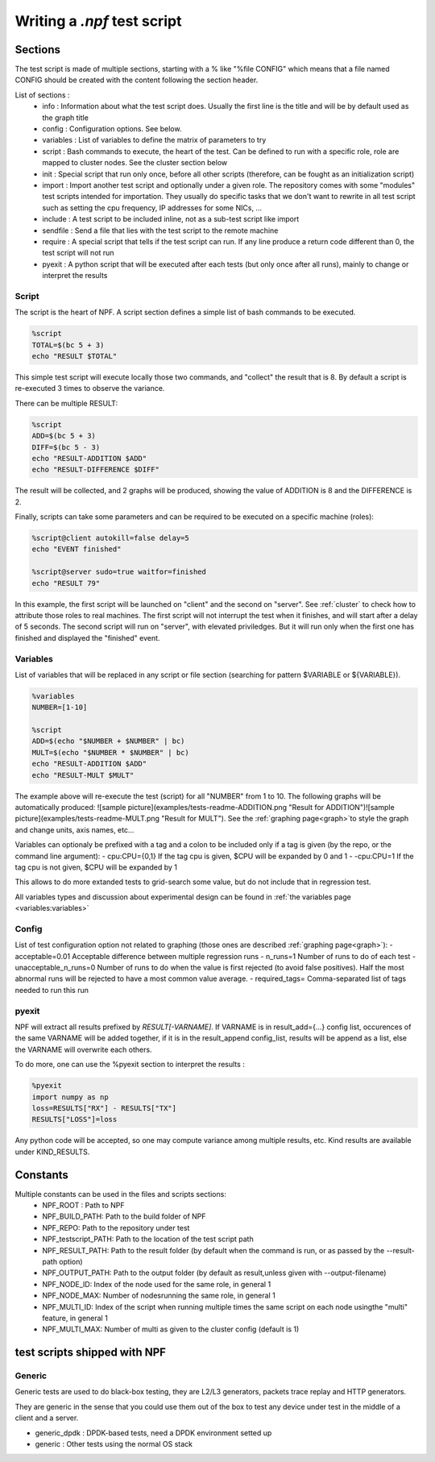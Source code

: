 .. _tests:

****************************
Writing a *.npf* test script
****************************

Sections
========

The test script is made of multiple sections, starting with a % like
"%file CONFIG" which means that a file named CONFIG should be created
with the content following the section header.

List of sections : 
    * info : Information about what the test script does. Usually the first line is the title and will be by default used as the graph title 
    * config : Configuration options. See below.
    * variables : List of variables to define the matrix of parameters to try
    * script : Bash commands to execute, the heart of the test. Can be defined to run with a specific role, role are mapped to cluster nodes. See the cluster section below 
    * init : Special script that run only once, before all other scripts (therefore, can be fought as an initialization script)
    * import : Import another test script and optionally under a given role. The repository comes with some "modules" test scripts intended for importation. They usually do specific tasks that we don't want to rewrite in all test script such as setting the cpu frequency, IP addresses for some NICs, ...
    * include : A test script to be included inline, not as a sub-test script like import
    * sendfile : Send a file that lies with the test script to the remote machine
    * require : A special script that tells if the test script can run. If any line produce a return code different than 0, the test script will not run
    * pyexit : A python script that will be executed after each tests (but only once after all runs), mainly to change or interpret the results

Script
------

The script is the heart of NPF. A script section defines a simple list
of bash commands to be executed.

.. code-block:: bash

    %script
    TOTAL=$(bc 5 + 3)
    echo "RESULT $TOTAL"

This simple test script will execute locally those two commands, and
"collect" the result that is 8. By default a script is re-executed 3
times to observe the variance.

There can be multiple RESULT:

.. code-block:: bash

    %script
    ADD=$(bc 5 + 3)
    DIFF=$(bc 5 - 3)
    echo "RESULT-ADDITION $ADD"
    echo "RESULT-DIFFERENCE $DIFF"

The result will be collected, and 2 graphs will be produced, showing the
value of ADDITION is 8 and the DIFFERENCE is 2.

Finally, scripts can take some parameters and can be required to be
executed on a specific machine (roles):

.. code-block:: bash

    %script@client autokill=false delay=5
    echo "EVENT finished"

    %script@server sudo=true waitfor=finished
    echo "RESULT 79"

In this example, the first script will be launched on "client" and the
second on "server". See :ref:`cluster` to check how to attribute those
roles to real machines. The first script will not interrupt the test
when it finishes, and will start after a delay of 5 seconds. The second
script will run on "server", with elevated priviledges. But it will run
only when the first one has finished and displayed the "finished" event.

Variables
---------

List of variables that will be replaced in any script or file section
(searching for pattern $VARIABLE or ${VARIABLE}).

.. code-block:: bash

    %variables
    NUMBER=[1-10]

    %script
    ADD=$(echo "$NUMBER + $NUMBER" | bc)
    MULT=$(echo "$NUMBER * $NUMBER" | bc)
    echo "RESULT-ADDITION $ADD"
    echo "RESULT-MULT $MULT"

The example above will re-execute the test (script) for all "NUMBER"
from 1 to 10. The following graphs will be automatically produced:
![sample
picture](examples/tests-readme-ADDITION.png "Result for ADDITION")![sample
picture](examples/tests-readme-MULT.png "Result for MULT"). See the :ref:`graphing page<graph>`to style the graph and
change units, axis names, etc...

Variables can optionaly be prefixed with a tag and a colon to be
included only if a tag is given (by the repo, or the command line
argument): - cpu:CPU={0,1} If the tag cpu is given,
$CPU will be expanded by 0 and 1  - -cpu:CPU=1    If the tag cpu is not given, $CPU
will be expanded by 1

This allows to do more extanded tests to grid-search some value, but do
not include that in regression test.

All variables types and discussion about experimental design can be found in :ref:`the variables page <variables:variables>`

Config
------

List of test configuration option not related to graphing (those ones
are described :ref:`graphing page<graph>`):
- acceptable=0.01 Acceptable difference between multiple regression runs 
- n\_runs=1 Number of runs to do of each test
- unacceptable\_n\_runs=0 Number of runs to do when the value is first rejected (to avoid false positives). Half the most abnormal runs will be rejected to have a most common value average.
- required\_tags= Comma-separated list of tags needed to run this run

pyexit
------

NPF will extract all results prefixed by *RESULT[-VARNAME]*. If VARNAME
is in result\_add={...} config list, occurences of the same VARNAME will
be added together, if it is in the result\_append config\_list, results
will be append as a list, else the VARNAME will overwrite each others.

To do more, one can use the %pyexit section to interpret the results :

.. code-block:: python

    %pyexit
    import numpy as np
    loss=RESULTS["RX"] - RESULTS["TX"]
    RESULTS["LOSS"]=loss

Any python code will be accepted, so one may compute variance among
multiple results, etc. Kind results are available under KIND\_RESULTS.

Constants
=========

Multiple constants can be used in the files and scripts sections: 
    - NPF\_ROOT : Path to NPF
    - NPF\_BUILD\_PATH: Path to the build folder of NPF 
    - NPF\_REPO: Path to the repository under test
    - NPF\_testscript\_PATH: Path to the location of the test script path
    - NPF\_RESULT\_PATH: Path to the result folder (by default when the command is run, or as passed by the --result-path option)
    - NPF\_OUTPUT\_PATH: Path to the output folder (by default as result,unless given with --output-filename)
    - NPF\_NODE\_ID: Index of the node used for the same role, in general 1
    - NPF\_NODE\_MAX: Number of nodesrunning the same role, in general 1
    - NPF\_MULTI\_ID: Index of the script when running multiple times the same script on each node usingthe "multi" feature, in general 1
    - NPF\_MULTI\_MAX: Number of multi as given to the cluster config (default is 1)

test scripts shipped with NPF
=============================

Generic
------

Generic tests are used to do black-box testing, they are L2/L3
generators, packets trace replay and HTTP generators.

They are generic in the sense that you could use them out of the box to
test any device under test in the middle of a client and a server.

-   generic\_dpdk : DPDK-based tests, need a DPDK environment setted up
-   generic : Other tests using the normal OS stack

